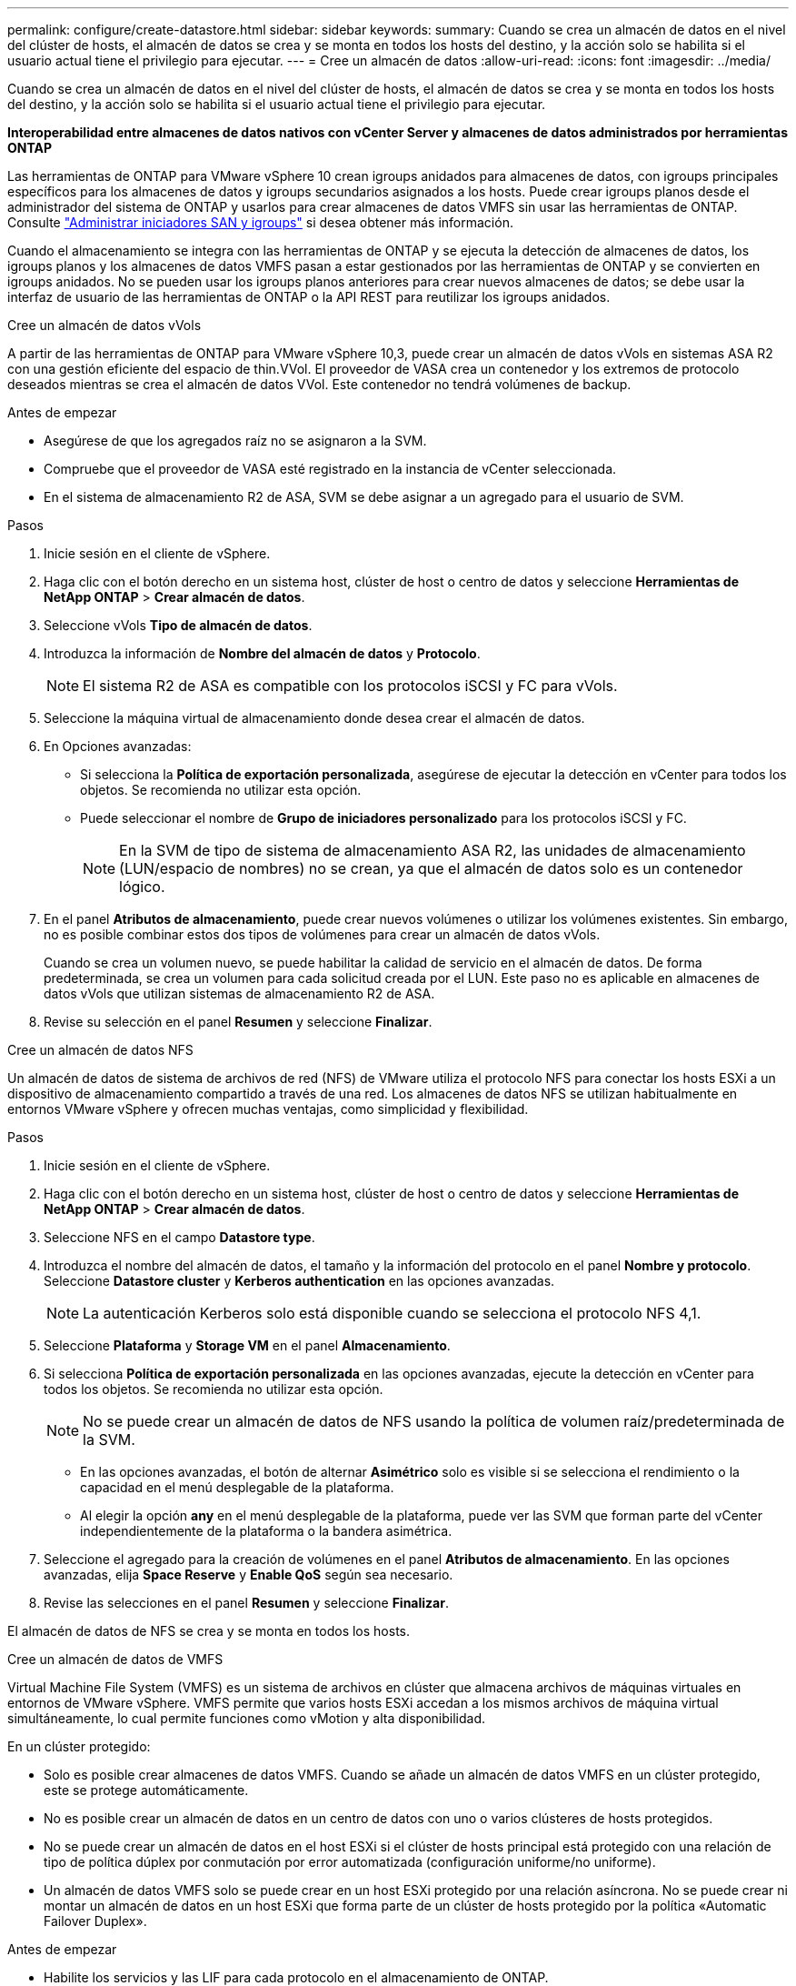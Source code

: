 ---
permalink: configure/create-datastore.html 
sidebar: sidebar 
keywords:  
summary: Cuando se crea un almacén de datos en el nivel del clúster de hosts, el almacén de datos se crea y se monta en todos los hosts del destino, y la acción solo se habilita si el usuario actual tiene el privilegio para ejecutar. 
---
= Cree un almacén de datos
:allow-uri-read: 
:icons: font
:imagesdir: ../media/


[role="lead"]
Cuando se crea un almacén de datos en el nivel del clúster de hosts, el almacén de datos se crea y se monta en todos los hosts del destino, y la acción solo se habilita si el usuario actual tiene el privilegio para ejecutar.

*Interoperabilidad entre almacenes de datos nativos con vCenter Server y almacenes de datos administrados por herramientas ONTAP*

Las herramientas de ONTAP para VMware vSphere 10 crean igroups anidados para almacenes de datos, con igroups principales específicos para los almacenes de datos y igroups secundarios asignados a los hosts. Puede crear igroups planos desde el administrador del sistema de ONTAP y usarlos para crear almacenes de datos VMFS sin usar las herramientas de ONTAP. Consulte https://docs.netapp.com/us-en/ontap/san-admin/manage-san-initiators-task.html["Administrar iniciadores SAN y igroups"] si desea obtener más información.

Cuando el almacenamiento se integra con las herramientas de ONTAP y se ejecuta la detección de almacenes de datos, los igroups planos y los almacenes de datos VMFS pasan a estar gestionados por las herramientas de ONTAP y se convierten en igroups anidados. No se pueden usar los igroups planos anteriores para crear nuevos almacenes de datos; se debe usar la interfaz de usuario de las herramientas de ONTAP o la API REST para reutilizar los igroups anidados.

[role="tabbed-block"]
====
.Cree un almacén de datos vVols
--
A partir de las herramientas de ONTAP para VMware vSphere 10,3, puede crear un almacén de datos vVols en sistemas ASA R2 con una gestión eficiente del espacio de thin.VVol. El proveedor de VASA crea un contenedor y los extremos de protocolo deseados mientras se crea el almacén de datos VVol. Este contenedor no tendrá volúmenes de backup.

.Antes de empezar
* Asegúrese de que los agregados raíz no se asignaron a la SVM.
* Compruebe que el proveedor de VASA esté registrado en la instancia de vCenter seleccionada.
* En el sistema de almacenamiento R2 de ASA, SVM se debe asignar a un agregado para el usuario de SVM.


.Pasos
. Inicie sesión en el cliente de vSphere.
. Haga clic con el botón derecho en un sistema host, clúster de host o centro de datos y seleccione *Herramientas de NetApp ONTAP* > *Crear almacén de datos*.
. Seleccione vVols *Tipo de almacén de datos*.
. Introduzca la información de *Nombre del almacén de datos* y *Protocolo*.
+

NOTE: El sistema R2 de ASA es compatible con los protocolos iSCSI y FC para vVols.

. Seleccione la máquina virtual de almacenamiento donde desea crear el almacén de datos.
. En Opciones avanzadas:
+
** Si selecciona la *Política de exportación personalizada*, asegúrese de ejecutar la detección en vCenter para todos los objetos. Se recomienda no utilizar esta opción.
** Puede seleccionar el nombre de *Grupo de iniciadores personalizado* para los protocolos iSCSI y FC.
+

NOTE: En la SVM de tipo de sistema de almacenamiento ASA R2, las unidades de almacenamiento (LUN/espacio de nombres) no se crean, ya que el almacén de datos solo es un contenedor lógico.



. En el panel *Atributos de almacenamiento*, puede crear nuevos volúmenes o utilizar los volúmenes existentes. Sin embargo, no es posible combinar estos dos tipos de volúmenes para crear un almacén de datos vVols.
+
Cuando se crea un volumen nuevo, se puede habilitar la calidad de servicio en el almacén de datos. De forma predeterminada, se crea un volumen para cada solicitud creada por el LUN. Este paso no es aplicable en almacenes de datos vVols que utilizan sistemas de almacenamiento R2 de ASA.

. Revise su selección en el panel *Resumen* y seleccione *Finalizar*.


--
.Cree un almacén de datos NFS
--
Un almacén de datos de sistema de archivos de red (NFS) de VMware utiliza el protocolo NFS para conectar los hosts ESXi a un dispositivo de almacenamiento compartido a través de una red. Los almacenes de datos NFS se utilizan habitualmente en entornos VMware vSphere y ofrecen muchas ventajas, como simplicidad y flexibilidad.

.Pasos
. Inicie sesión en el cliente de vSphere.
. Haga clic con el botón derecho en un sistema host, clúster de host o centro de datos y seleccione *Herramientas de NetApp ONTAP* > *Crear almacén de datos*.
. Seleccione NFS en el campo *Datastore type*.
. Introduzca el nombre del almacén de datos, el tamaño y la información del protocolo en el panel *Nombre y protocolo*. Seleccione *Datastore cluster* y *Kerberos authentication* en las opciones avanzadas.
+

NOTE: La autenticación Kerberos solo está disponible cuando se selecciona el protocolo NFS 4,1.

. Seleccione *Plataforma* y *Storage VM* en el panel *Almacenamiento*.
. Si selecciona *Política de exportación personalizada* en las opciones avanzadas, ejecute la detección en vCenter para todos los objetos. Se recomienda no utilizar esta opción.
+

NOTE: No se puede crear un almacén de datos de NFS usando la política de volumen raíz/predeterminada de la SVM.

+
** En las opciones avanzadas, el botón de alternar *Asimétrico* solo es visible si se selecciona el rendimiento o la capacidad en el menú desplegable de la plataforma.
** Al elegir la opción *any* en el menú desplegable de la plataforma, puede ver las SVM que forman parte del vCenter independientemente de la plataforma o la bandera asimétrica.


. Seleccione el agregado para la creación de volúmenes en el panel *Atributos de almacenamiento*. En las opciones avanzadas, elija *Space Reserve* y *Enable QoS* según sea necesario.
. Revise las selecciones en el panel *Resumen* y seleccione *Finalizar*.


El almacén de datos de NFS se crea y se monta en todos los hosts.

--
.Cree un almacén de datos de VMFS
--
Virtual Machine File System (VMFS) es un sistema de archivos en clúster que almacena archivos de máquinas virtuales en entornos de VMware vSphere. VMFS permite que varios hosts ESXi accedan a los mismos archivos de máquina virtual simultáneamente, lo cual permite funciones como vMotion y alta disponibilidad.

En un clúster protegido:

* Solo es posible crear almacenes de datos VMFS. Cuando se añade un almacén de datos VMFS en un clúster protegido, este se protege automáticamente.
* No es posible crear un almacén de datos en un centro de datos con uno o varios clústeres de hosts protegidos.
* No se puede crear un almacén de datos en el host ESXi si el clúster de hosts principal está protegido con una relación de tipo de política dúplex por conmutación por error automatizada (configuración uniforme/no uniforme).
* Un almacén de datos VMFS solo se puede crear en un host ESXi protegido por una relación asíncrona. No se puede crear ni montar un almacén de datos en un host ESXi que forma parte de un clúster de hosts protegido por la política «Automatic Failover Duplex».


.Antes de empezar
* Habilite los servicios y las LIF para cada protocolo en el almacenamiento de ONTAP.
* Asigne SVM al agregado para el usuario de SVM en el sistema de almacenamiento ASA R2.
* Configure el host ESXi si utiliza el protocolo NVMe/TCP:
+
.. Revise la https://www.vmware.com/resources/compatibility/detail.php?deviceCategory=san&productid=49677&releases_filter=589,578,518,508,448&deviceCategory=san&details=1&partner=399&Protocols=1&transportTypes=3&isSVA=0&page=1&display_interval=10&sortColumn=Partner&sortOrder=Asc["Guía de compatibilidad de VMware"]
+

NOTE: VMware vSphere 7,0 U3 y las versiones posteriores admiten el protocolo NVMe/TCP. Sin embargo, se recomienda VMware vSphere 8,0 y versiones posteriores.

.. Valide si el proveedor de tarjeta de interfaz de red (NIC) admite NIC ESXi con el protocolo NVMe/TCP.
.. Configure la NIC ESXi para NVMe/TCP de acuerdo con las especificaciones del proveedor de NIC.
.. Cuando utilice la versión de VMware vSphere 7, siga las instrucciones del sitio de VMware https://techdocs.broadcom.com/us/en/vmware-cis/vsphere/vsphere/7-0/vsphere-storage-7-0/about-vmware-nvme-storage/configure-adapters-for-nvme-over-tcp-storage/configure-vmkernel-binding-for-the-tcp-adapter.html["Configure el enlace de VMkernel para el adaptador de NVMe over TCP"] para configurar el enlace de puerto NVMe/TCP. Al utilizar la versión VMware vSphere 8, siga https://techdocs.broadcom.com/us/en/vmware-cis/vsphere/vsphere/8-0/vsphere-storage-8-0/about-vmware-nvme-storage/configuring-nvme-over-tcp-on-esxi.html["Configurar NVMe over TCP en ESXi"] a , para configurar el enlace de puerto NVMe/TCP.
.. Para la versión de VMware vSphere 7, siga las instrucciones de la página https://techdocs.broadcom.com/us/en/vmware-cis/vsphere/vsphere/7-0/vsphere-storage-7-0/about-vmware-nvme-storage/add-software-nvme-over-rdma-or-nvme-over-tcp-adapters.html["Habilite los adaptadores de software de NVMe over RDMA o NVMe over TCP"] para configurar los adaptadores de software NVMe/TCP. Para la versión VMware vSphere 8, siga https://techdocs.broadcom.com/us/en/vmware-cis/vsphere/vsphere/8-0/vsphere-storage-8-0/about-vmware-nvme-storage/configuring-nvme-over-rdma-roce-v2-on-esxi/add-software-nvme-over-rdma-or-nvme-over-tcp-adapters.html["Añada adaptadores de software NVMe sobre RDMA o NVMe over TCP"] para configurar los adaptadores de software NVMe/TCP.
.. Ejecute link:../configure/discover-storage-systems-and-hosts.html["Detectar sistemas de almacenamiento y hosts"] la acción en el host ESXi. Para obtener más información, consulte https://community.netapp.com/t5/Tech-ONTAP-Blogs/How-to-Configure-NVMe-TCP-with-vSphere-8-0-Update-1-and-ONTAP-9-13-1-for-VMFS/ba-p/445429["Cómo configurar NVMe/TCP con vSphere 8,0 Update 1 y ONTAP 9.13,1 para almacenes de datos VMFS"].


* Si utiliza el protocolo NVME/FC, realice los siguientes pasos para configurar el host ESXi:
+
.. Si todavía no está habilitado, habilite NVMe over Fabrics(NVMe-oF) en los hosts ESXi.
.. Complete la división en zonas de SCSI.
.. Asegúrese de que los hosts ESXi y el sistema ONTAP estén conectados en una capa física y lógica.




Para configurar una SVM de ONTAP para el protocolo FC, consulte https://docs.netapp.com/us-en/ontap/san-admin/configure-svm-fc-task.html["Configure una SVM para FC"] .

Para obtener más información sobre el uso del protocolo NVMe/FC con VMware vSphere 8,0, consulte https://docs.netapp.com/us-en/ontap-sanhost/nvme_esxi_8.html["Configuración de host de NVMe-oF para ESXi 8.x con ONTAP"] .

Para obtener más información sobre el uso de NVMe/FC con VMware vSphere 7,0, consulte https://docs.netapp.com/us-en/ontap-sanhost/nvme_esxi_8.html["Guía de configuración de hosts ONTAP NVMe/FC"] y http://www.netapp.com/us/media/tr-4684.pdf["TR-4684"].

.Pasos
. Inicie sesión en el cliente de vSphere.
. Haga clic con el botón derecho en un sistema host, clúster de host o centro de datos y seleccione *Herramientas de NetApp ONTAP* > *Crear almacén de datos*.
. Seleccione el tipo de almacén de datos VMFS.
. Introduzca el nombre del almacén de datos, el tamaño y la información del protocolo en el panel *Nombre y Protocolo*. Si decide añadir el nuevo almacén de datos a un clúster de almacén de datos de VMFS existente, seleccione el selector de clúster de almacenes de datos en Advanced Options.
. Seleccione Storage VM en el panel *Storage*. Proporcione el *Nombre de grupo iniciador personalizado* en la sección *Opciones avanzadas* según sea necesario. Es posible seleccionar un igroup existente para el almacén de datos o crear un igroup nuevo con un nombre personalizado.
+
Cuando se selecciona el protocolo NVMe/FC o NVMe/TCP, se crea un nuevo subsistema de espacio de nombres que se utiliza para la asignación de espacio de nombres. El subsistema de espacio de nombres se crea con el nombre generado automáticamente que incluye el nombre del almacén de datos. Puede cambiar el nombre del subsistema de espacio de nombres en el campo *nombre del subsistema de espacio de nombres personalizado* en las opciones avanzadas del panel *Almacenamiento*.

. Desde el panel *storage attributes*:
+
.. Seleccione *Aggregate* de las opciones desplegables.
+

NOTE: Para los sistemas de almacenamiento ASA R2, la opción *aggregate* no se muestra como el almacenamiento ASA R2 es un almacenamiento desagregado. Cuando selecciona un tipo de sistema de almacenamiento ASA R2, la página de atributos de almacenamiento muestra las opciones para habilitar la calidad de servicio.

.. Según el protocolo seleccionado, se crea una unidad de almacenamiento (LUN/Namespace) con una reserva de espacio de tipo thin.
+

NOTE: A partir de ONTAP 9.16.1, los sistemas de almacenamiento R2 de ASA admiten hasta 12 nodos por clúster.

.. Seleccione el *Nivel de servicio de rendimiento* para los sistemas de almacenamiento ASA R2 con 12 nodos SVM que es un clúster heterogéneo. Esta opción no está disponible si la SVM seleccionada es un clúster homogéneo o utiliza un usuario de SVM.
+
'Any' es el valor de nivel de servicio de rendimiento (PSL) por defecto. Este ajuste crea la unidad de almacenamiento mediante el algoritmo de ubicación equilibrada de ONTAP. Sin embargo, puede seleccionar la opción Performance o Extreme según sea necesario.

.. Seleccione *Usar volumen existente*, *Activar QoS* opciones según sea necesario, y proporcione los detalles.
+

NOTE: En el tipo de almacenamiento ASA R2, la creación o selección de volúmenes no se aplica a la creación de unidades de almacenamiento (LUN/espacio de nombres). Por lo tanto, estas opciones no se muestran.

+

NOTE: No se puede utilizar el volumen existente para crear un almacén de datos VMFS con protocolo NVMe/FC o NVMe/TCP; debe crear un volumen nuevo.



. Revise los detalles del almacén de datos en el panel *Summary* y seleccione *Finish*.



NOTE: Si crea el almacén de datos en un clúster protegido, se muestra un mensaje de solo lectura que indica que el almacén de datos se está montando en un clúster protegido.

.Resultado
El almacén de datos de VMFS se crea y se monta en todos los hosts.

--
====